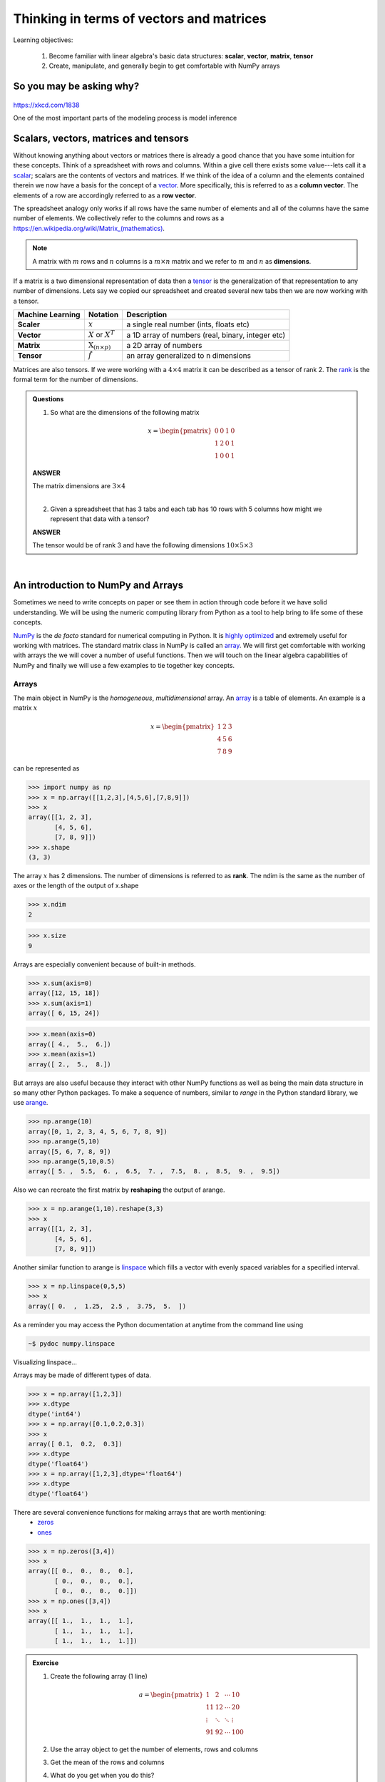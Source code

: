 .. probability lecture

Thinking in terms of vectors and matrices
============================================

Learning objectives:

  1. Become familiar with linear algebra's basic data structures: **scalar**, **vector**, **matrix**, **tensor**
  2. Create, manipulate, and generally begin to get comfortable with NumPy arrays


So you may be asking why?
---------------------------

.. figure:: xkcd_ml_and_la.png
   :scale: 35%
   :align: center
   :alt: xkcd-1838
   :figclass: align-center

`https://xkcd.com/1838 <https://xkcd.com/1838>`_

One of the most important parts of the modeling process is model inference
     
Scalars, vectors, matrices and tensors
------------------------------------------

Without knowing anything about vectors or matrices there is already a
good chance that you have some intuition for these concepts. Think of
a spreadsheet with rows and columns.  Within a give cell there exists
some value---lets call it a `scalar
<https://en.wikipedia.org/wiki/Scalar_(mathematics)>`_; scalars are
the contents of vectors and matrices.  If we think of the idea of a
column and the elements contained therein we now have a basis for the
concept of a `vector
<https://en.wikipedia.org/wiki/Row_and_column_vectors>`_.  More
specifically, this is referred to as a **column vector**.  The
elements of a row are accordingly referred to as a **row vector**.

The spreadsheet analogy only works if all rows have the same number of
elements and all of the columns have the same number of elements.  We
collectively refer to the columns and rows as a
`https://en.wikipedia.org/wiki/Matrix_(mathematics) <matrix>`_.

.. note::
    A matrix with :math:`m` rows and :math:`n` columns is a :math:`m \times n` matrix and we refer to :math:`m` and :math:`n` as **dimensions**.

If a matrix is a two dimensional representation of data then a `tensor
<https://en.wikipedia.org/wiki/Tensor>`_ is the generalization of that
representation to any number of dimensions.  Lets say we copied our
spreadsheet and created several new tabs then we are now working with a tensor.

+------------------+-----------------------------------+---------------------------------------------------+
| Machine Learning | Notation                          | Description                                       |
+==================+===================================+===================================================+
| **Scaler**       | :math:`x`                         | a single real number (ints, floats etc)           |
+------------------+-----------------------------------+---------------------------------------------------+
| **Vector**       | :math:`X` or :math:`X^{T}`        | a 1D array of numbers (real, binary, integer etc) |
+------------------+-----------------------------------+---------------------------------------------------+
| **Matrix**       | :math:`\textbf{X}_{(n \times p)}` | a 2D array of numbers                             |
+------------------+-----------------------------------+---------------------------------------------------+
| **Tensor**       | :math:`\hat{f}`                   | an array generalized to n dimensions              |
+------------------+-----------------------------------+---------------------------------------------------+

Matrices are also tensors.  If we were working with a :math:`4 \times
4` matrix it can be described as a tensor of rank 2.  The `rank
<https://en.wikipedia.org/wiki/Rank_(linear_algebra)>`_ is
the formal term for the number of dimensions.

.. admonition:: Questions

    1. So what are the dimensions of the following matrix

    .. math::

        x =
        \begin{pmatrix}
        0 & 0 & 1 & 0 \\
        1 & 2 & 0 & 1 \\
        1 & 0 & 0 & 1
        \end{pmatrix} 
 
    .. container:: toggle

        .. container:: header

            **ANSWER**

        The matrix dimensions are :math:`3 \times 4`

    |
	
    2. Given a spreadsheet that has 3 tabs and each tab has 10 rows with 5 columns how might we represent that data with a tensor?

    .. container:: toggle

        .. container:: header

            **ANSWER**

        The tensor would be of rank 3 and have the following dimensions :math:`10 \times 5 \times 3`
      
|

An introduction to NumPy and Arrays
-----------------------------------------

Sometimes we need to write concepts on paper or see them in action
through code before it we have solid understanding.  We will be using
the numeric computing library from Python as a tool to help bring to
life some of these concepts.

`NumPy <numpy.scipy.org>`_ is the *de facto* standard for numerical
computing in Python.  It is `highly optimized
<http://www.scipy.org/PerformancePython>`_ and extremely useful for
working with matrices.  The standard matrix class in NumPy is called
an `array
<http://docs.scipy.org/doc/numpy/reference/generated/numpy.array.html>`_.
We will first get comfortable with working with arrays the we will
cover a number of useful functions.  Then we will touch on the linear
algebra capabilities of NumPy and finally we will use a few examples
to tie together key concepts.

Arrays
^^^^^^^^^

The main object in NumPy is the *homogeneous*, *multidimensional* array.  An 
`array <http://docs.scipy.org/doc/numpy/reference/generated/numpy.array.html>`_ is 
a table of elements.  An example is a matrix :math:`x`  

.. math::

    x =
    \begin{pmatrix}
    1 & 2 & 3  \\
    4 & 5 & 6  \\
    7 & 8 & 9
    \end{pmatrix} 
 
can be represented as

>>> import numpy as np
>>> x = np.array([[1,2,3],[4,5,6],[7,8,9]])
>>> x
array([[1, 2, 3],
       [4, 5, 6],
       [7, 8, 9]])
>>> x.shape
(3, 3)

The array :math:`x` has 2 dimensions.  The number of dimensions is
referred to as **rank**.  The ndim is the same as the number of axes or the
length of the output of x.shape

>>> x.ndim
2

>>> x.size
9

Arrays are especially convenient because of built-in methods.

>>> x.sum(axis=0)
array([12, 15, 18])
>>> x.sum(axis=1)
array([ 6, 15, 24]) 

>>> x.mean(axis=0)
array([ 4.,  5.,  6.])
>>> x.mean(axis=1)
array([ 2.,  5.,  8.])

But arrays are also useful because they interact with other NumPy functions as 
well as being the main data structure in so many other Python packages. To make a sequence of numbers, 
similar to *range* in the Python standard library, we use 
`arange <http://docs.scipy.org/doc/numpy/reference/generated/numpy.arange.html>`_.

>>> np.arange(10)
array([0, 1, 2, 3, 4, 5, 6, 7, 8, 9])
>>> np.arange(5,10)
array([5, 6, 7, 8, 9])
>>> np.arange(5,10,0.5)
array([ 5. ,  5.5,  6. ,  6.5,  7. ,  7.5,  8. ,  8.5,  9. ,  9.5])

Also we can recreate the first matrix by **reshaping** the output of arange.

>>> x = np.arange(1,10).reshape(3,3)
>>> x
array([[1, 2, 3],
       [4, 5, 6],
       [7, 8, 9]])

Another similar function to arange is `linspace <http://docs.scipy.org/doc/numpy/reference/generated/numpy.linspace.html>`_
which fills a vector with evenly spaced variables for a specified interval.

>>> x = np.linspace(0,5,5)
>>> x
array([ 0.  ,  1.25,  2.5 ,  3.75,  5.  ])

As a reminder you may access the Python documentation at anytime from the command line using

.. code-block:: none

    ~$ pydoc numpy.linspace

Visualizing linspace...

.. plot:: linspace-example.py
   :include-source:

Arrays may be made of different types of data.

>>> x = np.array([1,2,3])
>>> x.dtype
dtype('int64')
>>> x = np.array([0.1,0.2,0.3])
>>> x
array([ 0.1,  0.2,  0.3])
>>> x.dtype
dtype('float64')
>>> x = np.array([1,2,3],dtype='float64')
>>> x.dtype
dtype('float64')

There are several convenience functions for making arrays that are worth mentioning:
    * `zeros <http://docs.scipy.org/doc/numpy/reference/generated/numpy.zeros.html>`_
    * `ones <http://docs.scipy.org/doc/numpy/reference/generated/numpy.ones.html>`_

>>> x = np.zeros([3,4])
>>> x
array([[ 0.,  0.,  0.,  0.],
       [ 0.,  0.,  0.,  0.],
       [ 0.,  0.,  0.,  0.]])
>>> x = np.ones([3,4])
>>> x
array([[ 1.,  1.,  1.,  1.],
       [ 1.,  1.,  1.,  1.],
       [ 1.,  1.,  1.,  1.]])

.. admonition:: Exercise

    1. Create the following array (1 line)

    .. math::

        a =
        \begin{pmatrix}
        1       & 2      & \cdots & 10      \\
        11      & 12     & \cdots & 20      \\
        \vdots  & \ddots & \ddots & \vdots  \\
        91      & 92     & \cdots & 100 
        \end{pmatrix}

    2. Use the array object to get the number of elements, rows and columns
    3. Get the mean of the rows and columns
    4. What do you get when you do this?
    
        >>> a[4,:]
    5. [extra] If you have time you can get familiar try 
        * np.log(a) 
        * np.cumsum(a)
        * np.power(a,2)

    6. [extra] How do you create a vector that has exactly 50 points and spans the range 11 to 23?
   
More resources
^^^^^^^^^^^^^^^^^^^^^^

   * `NumPy homepage <numpy.scipy.org>`_
   * `Official NumPy tutorial <http://scipy.org/NumPy_Tutorial>`_
   * `NumPy for MATLAB users <http://www.scipy.org/NumPy_for_Matlab_Users>`_

